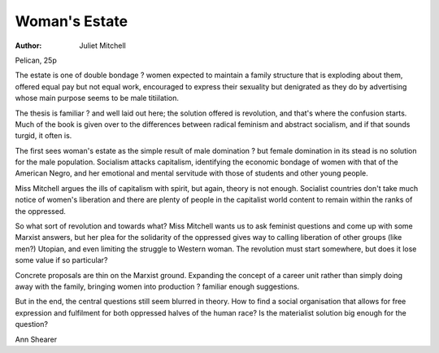 Woman's Estate
================

:Author: Juliet Mitchell
Pelican, 25p

The estate is one of double bondage
? women expected to maintain a
family structure that is exploding
about them, offered equal pay but
not equal work, encouraged to express their sexuality but denigrated
as they do by advertising whose
main purpose seems to be male
titiilation.

The thesis is familiar ? and well
laid out here; the solution offered is
revolution, and that's where the confusion starts. Much of the book is
given over to the differences between radical feminism and abstract
socialism, and if that sounds turgid,
it often is.

The first sees woman's estate as
the simple result of male domination
? but female domination in its stead
is no solution for the male population. Socialism attacks capitalism,
identifying the economic bondage of
women with that of the American
Negro, and her emotional and mental servitude with those of students
and other young people.

Miss Mitchell argues the ills of
capitalism with spirit, but again,
theory is not enough. Socialist
countries don't take much notice of
women's liberation and there are
plenty of people in the capitalist
world content to remain within the
ranks of the oppressed.

So what sort of revolution and towards what? Miss Mitchell wants us
to ask feminist questions and come
up with some Marxist answers, but
her plea for the solidarity of the
oppressed gives way to calling
liberation of other groups (like
men?) Utopian, and even limiting
the struggle to Western woman. The
revolution must start somewhere,
but does it lose some value if so
particular?

Concrete proposals are thin on
the Marxist ground. Expanding the
concept of a career unit rather than
simply doing away with the family,
bringing women into production ?
familiar enough suggestions.

But in the end, the central questions still seem blurred in theory.
How to find a social organisation
that allows for free expression and
fulfilment for both oppressed halves
of the human race? Is the materialist
solution big enough for the question?

Ann Shearer
